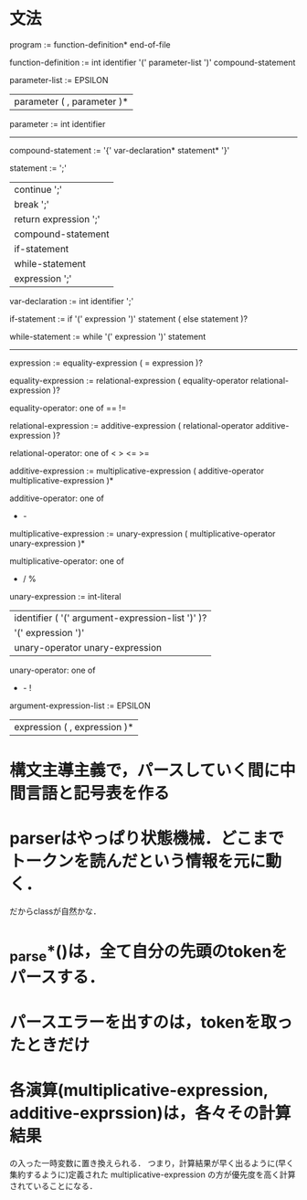 * 文法
program :=
function-definition* end-of-file

# definition :=
#   function-definition

function-definition :=
  int identifier '(' parameter-list ')' compound-statement

parameter-list :=
    EPSILON
  | parameter ( , parameter )*

parameter :=
  int identifier

# type-expression :=
#   int 

----------------------------------------------
compound-statement :=
  '{' var-declaration* statement* '}'

statement :=
    ';'
  | continue ';'
  | break ';'
  | return expression ';'
  | compound-statement
  | if-statement
  | while-statement
  | expression ';'

var-declaration :=
  int identifier ';'

if-statement :=
  if '(' expression ')' statement ( else statement )?

while-statement :=
  while '(' expression ')' statement

----------------------------------------------

expression :=
  equality-expression ( = expression )?

equality-expression :=
  relational-expression ( equality-operator relational-expression )?

equality-operator: one of
  == != 

relational-expression :=
  additive-expression ( relational-operator additive-expression )?

relational-operator: one of
  < > <= >=

additive-expression :=
  multiplicative-expression ( additive-operator multiplicative-expression )*

additive-operator: one of
  + - 

multiplicative-expression :=
  unary-expression ( multiplicative-operator unary-expression )*

multiplicative-operator: one of 
  * / %

unary-expression :=
   int-literal
 | identifier ( '(' argument-expression-list ')' )?
 | '(' expression ')'
 | unary-operator unary-expression

unary-operator: one of
  + - !

argument-expression-list :=
   EPSILON
 | expression ( , expression )*


* 構文主導主義で，パースしていく間に中間言語と記号表を作る
* parserはやっぱり状態機械．どこまでトークンを読んだという情報を元に動く．
  だからclassが自然かな．
* _parse*()は，全て自分の先頭のtokenをパースする．
* パースエラーを出すのは，tokenを取ったときだけ
* 各演算(multiplicative-expression, additive-exprssion)は，各々その計算結果
  の入った一時変数に置き換えられる．
  つまり，計算結果が早く出るように(早く集約するように)定義された
  multiplicative-expression
  の方が優先度を高く計算されていることになる．
